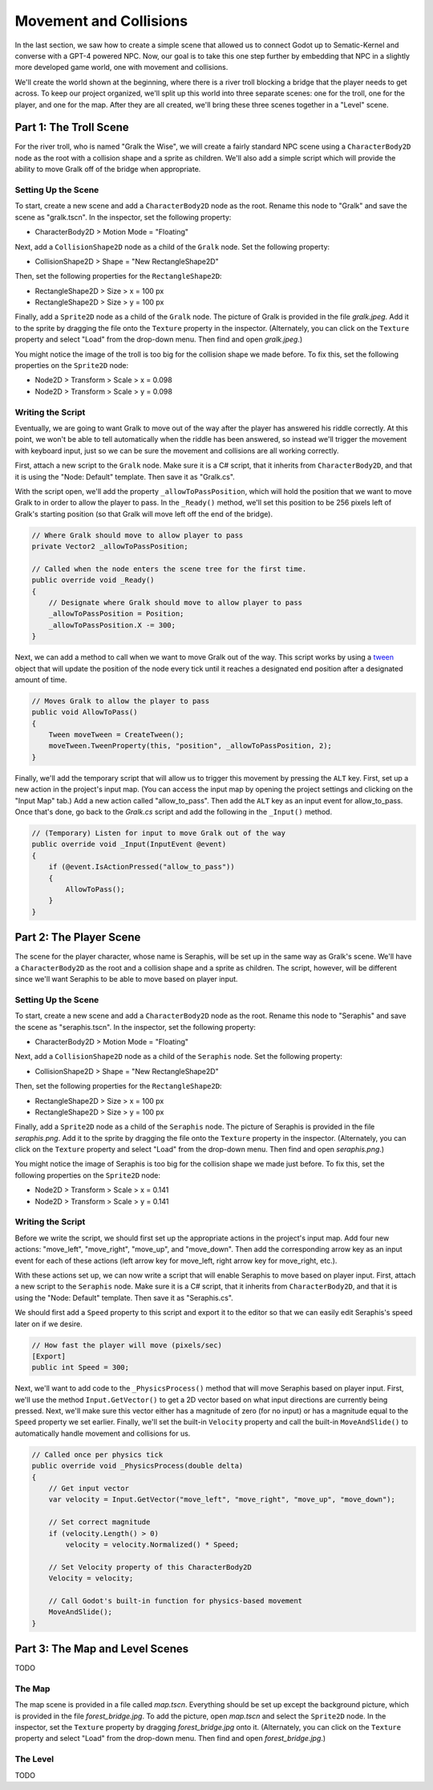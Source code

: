 Movement and Collisions
=======================

In the last section, we saw how to create a simple scene that allowed us to connect Godot up to
Sematic-Kernel and converse with a GPT-4 powered NPC. Now, our goal is to take this one step
further by embedding that NPC in a slightly more developed game world, one with movement and
collisions.

We'll create the world shown at the beginning, where there is a river troll blocking a bridge that
the player needs to get across. To keep our project organized, we'll split up this world into three
separate scenes: one for the troll, one for the player, and one for the map. After they are all
created, we'll bring these three scenes together in a "Level" scene.

Part 1: The Troll Scene
-----------------------

For the river troll, who is named "Gralk the Wise", we will create a fairly standard NPC scene
using a ``CharacterBody2D`` node as the root with a collision shape and a sprite as children. We'll
also add a simple script which will provide the ability to move Gralk off of the bridge when
appropriate.

Setting Up the Scene
^^^^^^^^^^^^^^^^^^^^

To start, create a new scene and add a ``CharacterBody2D`` node as the root. Rename this node to
"Gralk" and save the scene as "gralk.tscn". In the inspector, set the following property:

* CharacterBody2D > Motion Mode = "Floating"

Next, add a ``CollisionShape2D`` node as a child of the ``Gralk`` node. Set the following property:

* CollisionShape2D > Shape = "New RectangleShape2D"

Then, set the following properties for the ``RectangleShape2D``:

* RectangleShape2D > Size > x = 100 px
* RectangleShape2D > Size > y = 100 px

Finally, add a ``Sprite2D`` node as a child of the ``Gralk`` node. The picture of Gralk is provided
in the file *gralk.jpeg*. Add it to the sprite by dragging the file onto the ``Texture`` property
in the inspector. (Alternately, you can click on the ``Texture`` property and select "Load" from
the drop-down menu. Then find and open *gralk.jpeg*.)

You might notice the image of the troll is too big for the collision shape we made before. To fix
this, set the following properties on the ``Sprite2D`` node:

* Node2D > Transform > Scale > x = 0.098
* Node2D > Transform > Scale > y = 0.098

Writing the Script
^^^^^^^^^^^^^^^^^^

Eventually, we are going to want Gralk to move out of the way after the player has answered his
riddle correctly. At this point, we won't be able to tell automatically when the riddle has been
answered, so instead we'll trigger the movement with keyboard input, just so we can be sure the
movement and collisions are all working correctly.

First, attach a new script to the ``Gralk`` node. Make sure it is a C# script, that it inherits
from ``CharacterBody2D``, and that it is using the "Node: Default" template. Then save it as
"Gralk.cs".

With the script open, we'll add the property ``_allowToPassPosition``, which will hold the position
that we want to move Gralk to in order to allow the player to pass. In the ``_Ready()`` method,
we'll set this position to be 256 pixels left of Gralk's starting position (so that Gralk will move
left off the end of the bridge).

.. code-block:: csharp

    // Where Gralk should move to allow player to pass
    private Vector2 _allowToPassPosition;

    // Called when the node enters the scene tree for the first time.
    public override void _Ready()
    {
        // Designate where Gralk should move to allow player to pass
        _allowToPassPosition = Position;
        _allowToPassPosition.X -= 300;
    }

Next, we can add a method to call when we want to move Gralk out of the way. This script works by
using a `tween <https://docs.godotengine.org/en/stable/classes/class_tween.html>`_ object that will
update the position of the node every tick until it reaches a designated end position after a
designated amount of time.

.. code-block:: csharp

    // Moves Gralk to allow the player to pass
    public void AllowToPass()
    {
        Tween moveTween = CreateTween();
        moveTween.TweenProperty(this, "position", _allowToPassPosition, 2);
    }

Finally, we'll add the temporary script that will allow us to trigger this movement by pressing the
``ALT`` key. First, set up a new action in the project's input map. (You can access the input map
by opening the project settings and clicking on the "Input Map" tab.) Add a new action called
"allow_to_pass". Then add the ``ALT`` key as an input event for allow_to_pass. Once that's done, go
back to the *Gralk.cs* script and add the following in the ``_Input()`` method.

.. code-block:: csharp

    // (Temporary) Listen for input to move Gralk out of the way
    public override void _Input(InputEvent @event)
    {
        if (@event.IsActionPressed("allow_to_pass"))
        {
            AllowToPass();
        }
    }

Part 2: The Player Scene
------------------------

The scene for the player character, whose name is Seraphis, will be set up in the same way as
Gralk's scene. We'll have a ``CharacterBody2D`` as the root and a collision shape and a sprite as
children. The script, however, will be different since we'll want Seraphis to be able to move based
on player input.

Setting Up the Scene
^^^^^^^^^^^^^^^^^^^^

To start, create a new scene and add a ``CharacterBody2D`` node as the root. Rename this node to
"Seraphis" and save the scene as "seraphis.tscn". In the inspector, set the following property:

* CharacterBody2D > Motion Mode = "Floating"

Next, add a ``CollisionShape2D`` node as a child of the ``Seraphis`` node. Set the following
property:

* CollisionShape2D > Shape = "New RectangleShape2D"

Then, set the following properties for the ``RectangleShape2D``:

* RectangleShape2D > Size > x = 100 px
* RectangleShape2D > Size > y = 100 px

Finally, add a ``Sprite2D`` node as a child of the ``Seraphis`` node. The picture of Seraphis is
provided in the file *seraphis.png*. Add it to the sprite by dragging the file onto the ``Texture``
property in the inspector. (Alternately, you can click on the ``Texture`` property and select "Load"
from the drop-down menu. Then find and open *seraphis.png*.)

You might notice the image of Seraphis is too big for the collision shape we made just before. To fix
this, set the following properties on the ``Sprite2D`` node:

* Node2D > Transform > Scale > x = 0.141
* Node2D > Transform > Scale > y = 0.141

Writing the Script
^^^^^^^^^^^^^^^^^^

Before we write the script, we should first set up the appropriate actions in the project's input
map. Add four new actions: "move_left", "move_right", "move_up", and "move_down". Then add the
corresponding arrow key as an input event for each of these actions (left arrow key for move_left,
right arrow key for move_right, etc.).

With these actions set up, we can now write a script that will enable Seraphis to move based on
player input. First, attach a new script to the ``Seraphis`` node. Make sure it is a C# script,
that it inherits from ``CharacterBody2D``, and that it is using the "Node: Default" template. Then
save it as "Seraphis.cs".

We should first add a ``Speed`` property to this script and export it to the editor so that we can
easily edit Seraphis's speed later on if we desire.

.. code-block:: csharp

    // How fast the player will move (pixels/sec)
    [Export]
    public int Speed = 300;

Next, we'll want to add code to the ``_PhysicsProcess()`` method that will move Seraphis based on
player input. First, we'll use the method ``Input.GetVector()`` to get a 2D vector based on what
input directions are currently being pressed. Next, we'll make sure this vector either has a
magnitude of zero (for no input) or has a magnitude equal to the ``Speed`` property we set earlier.
Finally, we'll set the built-in ``Velocity`` property and call the built-in ``MoveAndSlide()`` to
automatically handle movement and collisions for us.

.. code-block:: csharp

    // Called once per physics tick
    public override void _PhysicsProcess(double delta)
    {
        // Get input vector
        var velocity = Input.GetVector("move_left", "move_right", "move_up", "move_down");

        // Set correct magnitude
        if (velocity.Length() > 0)
            velocity = velocity.Normalized() * Speed;

        // Set Velocity property of this CharacterBody2D
        Velocity = velocity;

        // Call Godot's built-in function for physics-based movement
        MoveAndSlide();
    }

Part 3: The Map and Level Scenes
--------------------------------

TODO

The Map
^^^^^^^

The map scene is provided in a file called *map.tscn*. Everything should be set up except the
background picture, which is provided in the file *forest_bridge.jpg*. To add the picture, open
*map.tscn* and select the ``Sprite2D`` node. In the inspector, set the ``Texture`` property by
dragging *forest_bridge.jpg* onto it. (Alternately, you can click on the ``Texture`` property and
select "Load" from the drop-down menu. Then find and open *forest_bridge.jpg*.)

The Level
^^^^^^^^^

TODO